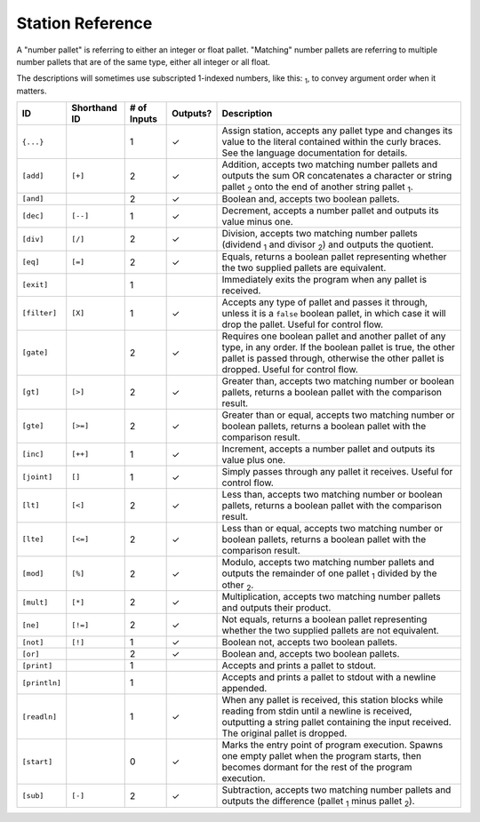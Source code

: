 
=================
Station Reference
=================

A "number pallet" is referring to either an integer or float pallet. "Matching" number pallets are referring to multiple number pallets that are of the same type, either all integer or all float.

The descriptions will sometimes use subscripted 1-indexed numbers, like this: :sub:`1`, to convey argument order when it matters. 

============= ============ =========== ======== ===========
ID            Shorthand ID # of Inputs Outputs? Description
============= ============ =========== ======== ===========
``{...}``     \            1           ✓        Assign station, accepts any pallet type and changes its value to the literal contained within the curly braces. See the language documentation for details.
``[add]``     ``[+]``      2           ✓        Addition, accepts two matching number pallets and outputs the sum OR concatenates a character or string pallet :sub:`2` onto the end of another string pallet :sub:`1`.
``[and]``     \            2           ✓        Boolean and, accepts two boolean pallets.
``[dec]``     ``[--]``     1           ✓        Decrement, accepts a number pallet and outputs its value minus one.
``[div]``     ``[/]``      2           ✓        Division, accepts two matching number pallets (dividend :sub:`1` and divisor :sub:`2`) and outputs the quotient.
``[eq]``      ``[=]``      2           ✓        Equals, returns a boolean pallet representing whether the two supplied pallets are equivalent.
``[exit]``    \            1           \        Immediately exits the program when any pallet is received.
``[filter]``  ``[X]``      1           ✓        Accepts any type of pallet and passes it through, unless it is a ``false`` boolean pallet, in which case it will drop the pallet. Useful for control flow.
``[gate]``    \            2           ✓        Requires one boolean pallet and another pallet of any type, in any order. If the boolean pallet is true, the other pallet is passed through, otherwise the other pallet is dropped. Useful for control flow.
``[gt]``      ``[>]``      2           ✓        Greater than, accepts two matching number or boolean pallets, returns a boolean pallet with the comparison result.
``[gte]``     ``[>=]``     2           ✓        Greater than or equal, accepts two matching number or boolean pallets, returns a boolean pallet with the comparison result.
``[inc]``     ``[++]``     1           ✓        Increment, accepts a number pallet and outputs its value plus one.
``[joint]``   ``[]``       1           ✓        Simply passes through any pallet it receives. Useful for control flow.
``[lt]``      ``[<]``      2           ✓        Less than, accepts two matching number or boolean pallets, returns a boolean pallet with the comparison result.
``[lte]``     ``[<=]``     2           ✓        Less than or equal, accepts two matching number or boolean pallets, returns a boolean pallet with the comparison result.
``[mod]``     ``[%]``      2           ✓        Modulo, accepts two matching number pallets and outputs the remainder of one pallet :sub:`1` divided by the other :sub:`2`.
``[mult]``    ``[*]``      2           ✓        Multiplication, accepts two matching number pallets and outputs their product.
``[ne]``      ``[!=]``     2           ✓        Not equals, returns a boolean pallet representing whether the two supplied pallets are not equivalent.
``[not]``     ``[!]``      1           ✓        Boolean not, accepts two boolean pallets.
``[or]``      \            2           ✓        Boolean and, accepts two boolean pallets.
``[print]``   \            1           \        Accepts and prints a pallet to stdout.
``[println]`` \            1           \        Accepts and prints a pallet to stdout with a newline appended.
``[readln]``  \            1           ✓        When any pallet is received, this station blocks while reading from stdin until a newline is received, outputting a string pallet containing the input received. The original pallet is dropped.
``[start]``   \            0           ✓        Marks the entry point of program execution. Spawns one empty pallet when the program starts, then becomes dormant for the rest of the program execution.
``[sub]``     ``[-]``      2           ✓        Subtraction, accepts two matching number pallets and outputs the difference (pallet :sub:`1` minus pallet :sub:`2`).
============= ============ =========== ======== ===========
